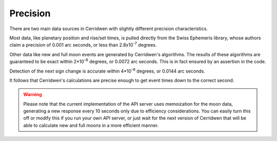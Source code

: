 Precision
=========

There are two main data sources in Cerridwen with slightly different
precision characteristics.

Most data, like planetary position and rise/set times, is pulled directly
from the Swiss Ephemeris library, whose authors claim a precision of
0.001 arc seconds, or less than 2.8x10\ :sup:`-7` degrees.

Other data like new and full moon events are generated by Cerridwen's
algorithms. The results of these algorithms are guaranteed to be exact
within 2*10\ :sup:`-6`\  degrees, or 0.0072 arc seconds. This is in fact
ensured by an assertion in the code.

Detection of the next sign change is accurate within
4*10\ :sup:`-6`\  degrees, or 0.0144 arc seconds.

It follows that Cerridwen's calculations are precise enough to get event
times down to the correct second.

.. warning::

  Please note that the current implementation of the API server uses
  memoization for the moon data, generating a new response every 10 seconds
  only due to efficiency considerations. You can easily turn this off
  or modify this if you run your own API server, or just wait for the next
  version of Cerridwen that will be able to calculate new and full moons
  in a more efficient manner.

